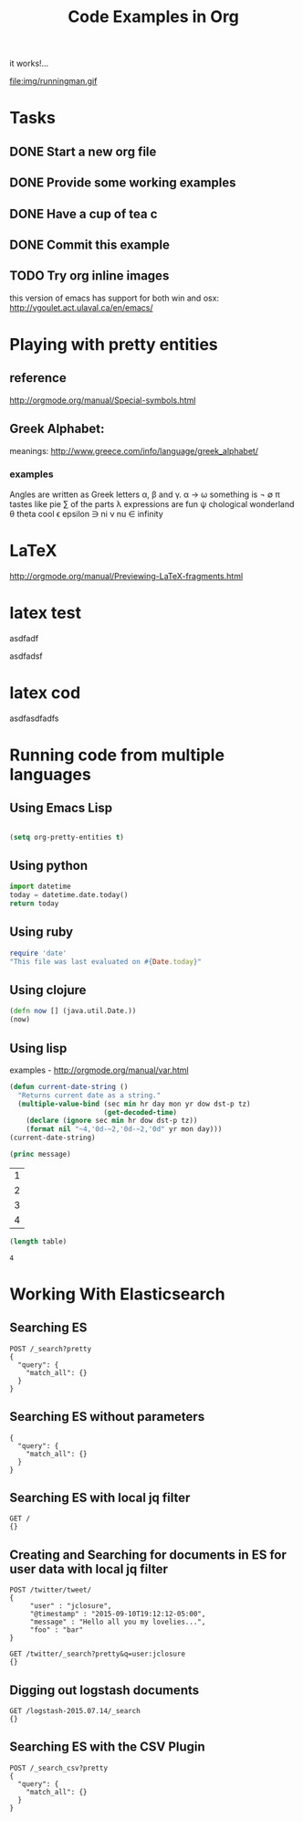 #+TITLE: Code Examples in Org
#+AUTHOR: Joel Holder
#+EMAIL: jclosure@gmail.com
#+STARTUP: indent
#+OPTIONS: TeX:t LaTeX:t skip:nil d:nil todo:t pri:nil tags:not-in-toc
#+OPTIONS: H:3 num:nil toc:t \n:nil @:t ::t |:t ^:nil -:t f:t *:t <:t
#+OPTIONS: author:nil email:nil creator:nil timestamp:nil
#+OPTIONS: d:t
#+INFOJS_OPT: view:nil toc:nil ltoc:t mouse:underline buttons:0 path:http://orgmode.org/org-info.js
#+EXPORT_SELECT_TAGS: export
#+EXPORT_EXCLUDE_TAGS: noexport
#+LANGUAGE: en
#+TAGS: noexport(n) Emacs(E) Python(P) Ruby(R) Clojure(C) Elasticsearch(ES) 
#+HTML_HEAD: <link rel="stylesheet" title="Standard" href="./css/worg.css" type="text/css" />
#+XSLT: 

it works!...

file:img/runningman.gif


* Tasks
:PROPERTIES:
:ID:       0da65840-8dee-4085-bc9d-985ebd7c3b87
:PUBDATE:  <2015-10-04 Sun 02:54>
:END:
** DONE Start a new org file
   CLOSED: [2015-07-11 Sat 22:52]
   :PROPERTIES:
   :ID:       0d0e8f5b-0263-436d-a369-8330cd307c40
   :END:
** DONE Provide some working examples
   CLOSED: [2015-07-15 Wed 11:34]
   :PROPERTIES:
   :ID:       2f2b0607-fc1f-46f7-92dc-88413a1c291b
   :END:
** DONE Have a cup of tea c
   CLOSED: [2015-07-15 Wed 11:34]
   :PROPERTIES:
   :ID:       5e0647cc-3c50-4cdb-8efa-59261575a116
   :END:
** DONE Commit this example
CLOSED: [2015-10-02 Fri 02:38]
:PROPERTIES:
:ID:       fe706c6e-ec1f-4120-b2d3-f7a4ac6770cf
:END:

** TODO Try org inline images
:PROPERTIES:
:ID:       7063080b-2b9d-48e8-bde7-cb0b8fc48f0c
:END:
this version of emacs has support for both win and osx:
http://vgoulet.act.ulaval.ca/en/emacs/
* Playing with pretty entities
:PROPERTIES:
:ID:       692d0394-c101-4a8a-b55c-a81f16cd0a3c
:PUBDATE:  <2015-10-04 Sun 02:54>
:END:
** reference
:PROPERTIES:
:ID:       feaf00dd-26e7-4e56-9003-56b856a6be2e
:END:
http://orgmode.org/manual/Special-symbols.html
** Greek Alphabet: 
:PROPERTIES:
:ID:       c7dd7ec5-5d6b-47b4-ab4f-f7bf2f41bd8d
:END:
meanings: http://www.greece.com/info/language/greek_alphabet/
*** examples
:PROPERTIES:
:ID:       7ff6f685-42d5-4a4c-aaf4-6d656dbc66e1
:END:

:Greek:
Angles are written as Greek letters \alpha, \beta and \gamma.
\alpha \to \omega
something is \not \empty 
\pi tastes like pie
\sum of the parts
\lambda expressions are fun
\psi chological wonderland
\theta theta cool
\epsilon epsilon
\ni ni
\nu nu
\in infinity
:END:

* LaTeX
:PROPERTIES:
:ID:       0a45c0b0-b42f-4693-8e96-7dafef718f13
:PUBDATE:  <2015-10-05 Mon 02:09>
:END:

# keys
http://orgmode.org/manual/Previewing-LaTeX-fragments.html

\begin{equation}
x=\sqrt{b}
\end{equation}

* latex test
asdfadf

\begin{equation}
x=\sqrt{b}
\end{equation}

asdfadsf

* latex cod
asdfasdfadfs
* Running code from multiple languages
:PROPERTIES:
:ID:       ac7cb5aa-d4c7-4bc5-8bb6-b0f0b924392f
:PUBDATE:  <2015-10-04 Sun 02:54>
:END:
** Using Emacs Lisp
:PROPERTIES:
:ID:       25705cdf-182d-4f46-8ffe-3639a2b4e63d
:END:
#+begin_src emacs-lisp

  (setq org-pretty-entities t) 

#+end_src         
** Using python
:PROPERTIES:
:ID:       445154ff-0d9e-453c-bf0a-f18261d24f47
:END:
#+begin_src python
import datetime
today = datetime.date.today()
return today
#+end_src

#+RESULTS:
: 2015-10-04

** Using ruby
:PROPERTIES:
:ID:       5128d221-ff05-4933-8ca6-65de91effaa4
:END:
#+begin_src ruby
  require 'date'
  "This file was last evaluated on #{Date.today}"
#+end_src

#+RESULTS:
: This file was last evaluated on 2015-10-04

** Using clojure
:PROPERTIES:
:ID:       ac30ddff-025d-4aa4-b769-95f277092c3b
:END:
#+begin_src clojure
  (defn now [] (java.util.Date.))
  (now)
#+end_src

** Using lisp
:PROPERTIES:
:ID:       d29300ab-088a-4ca5-93e2-7a976ff7b2c6
:END:
examples - http://orgmode.org/manual/var.html

#+begin_src lisp
  (defun current-date-string ()
    "Returns current date as a string."
    (multiple-value-bind (sec min hr day mon yr dow dst-p tz)
                         (get-decoded-time)
      (declare (ignore sec min hr dow dst-p tz))
      (format nil "~4,'0d-~2,'0d-~2,'0d" yr mon day)))
  (current-date-string)
#+end_src

#+name: hello-world
#+header: :var message="Hello World!"

#+begin_src lisp
  (princ message)
#+end_src

#+NAME: example-table
| 1 |
| 2 |
| 3 |
| 4 |
#+NAME: table-length

#+BEGIN_SRC emacs-lisp :var table=example-table
  (length table)
#+END_SRC

#+RESULTS: table-length
: 4

* Working With Elasticsearch
:PROPERTIES:
:ID:       f9a252bd-8909-42a5-8bf5-97c67a6be20e
:PUBDATE:  <2015-10-04 Sun 02:54>
:END:
** Searching ES
:PROPERTIES:
:ID:       2f868cbc-cf3d-48de-9f71-241ba893fc8f
:END:
#+BEGIN_SRC es
POST /_search?pretty
{
  "query": {
    "match_all": {}
  }
}
#+END_SRC

#+RESULTS:
#+begin_example
{
  "took" : 1,
  "timed_out" : false,
  "_shards" : {
    "total" : 0,
    "successful" : 0,
    "failed" : 0
  },
  "hits" : {
    "total" : 0,
    "max_score" : 0.0,
    "hits" : [ ]
  }
}
#+end_example

** Searching ES without parameters
:PROPERTIES:
:ID:       ad2771ab-7bca-4f72-b7cd-8256b448f444
:END:
#+BEGIN_SRC es :method POST :url localhost:9200/_search?pretty
{
  "query": {
    "match_all": {}
  }
}
#+END_SRC

** Searching ES with local jq filter
:PROPERTIES:
:ID:       b6f422a5-1d16-4c83-89df-6cdae7b892e8
:END:
#+BEGIN_SRC es :jq .name, .version.number
GET /
{}
#+END_SRC

** Creating and Searching for documents in ES for user data with local jq filter
:PROPERTIES:
:ID:       e364744f-5e38-4a6f-88f7-a1fe1bc7a469
:END:



#+begin_src es
POST /twitter/tweet/
{
     "user" : "jclosure",
     "@timestamp" : "2015-09-10T19:12:12-05:00",
     "message" : "Hello all you my lovelies...",
     "foo" : "bar"
}
#+end_src

#+RESULTS:
: {"_index":"twitter","_type":"tweet","_id":"AVAxl3sTRUBzWRyZZIby","_version":1,"created":true}



#+begin_src es
GET /twitter/_search?pretty&q=user:jclosure
{}
#+end_src

#+RESULTS:
#+begin_example
{
  "took" : 18,
  "timed_out" : false,
  "_shards" : {
    "total" : 5,
    "successful" : 5,
    "failed" : 0
  },
  "hits" : {
    "total" : 2,
    "max_score" : 0.5945348,
    "hits" : [ {
      "_index" : "twitter",
      "_type" : "tweet",
      "_id" : "AVAsFIBSRUBzWRyZZIbs",
      "_score" : 0.5945348,
      "_source":{
     "user" : "jclosure",
     "@timestamp" : "2015-09-10T19:12:12-05:00",
     "message" : "bye bye...",
     "foo" : "bar"
}
    }, {
      "_index" : "twitter",
      "_type" : "tweet",
      "_id" : "AVAxl3sTRUBzWRyZZIby",
      "_score" : 0.5945348,
      "_source":{
     "user" : "jclosure",
     "@timestamp" : "2015-09-10T19:12:12-05:00",
     "message" : "Hello all you my lovelies...",
     "foo" : "bar"
}
    } ]
  }
}
#+end_example


** Digging out logstash documents
:PROPERTIES:
:ID:       c5eb88c0-c027-443b-b8bc-ba39e7877f4f
:END:

#+begin_src es :jq .hits.hits[0]
GET /logstash-2015.07.14/_search
{}
#+end_src

** Searching ES with the CSV Plugin
:PROPERTIES:
:ID:       2c825527-f598-4911-bf77-a36a92b8d14c
:END:
#+BEGIN_SRC es
POST /_search_csv?pretty
{
  "query": {
    "match_all": {}
  }
}
#+END_SRC
   





   \begin{equation}
     x=\sqrt{b}
   \end{equation}
